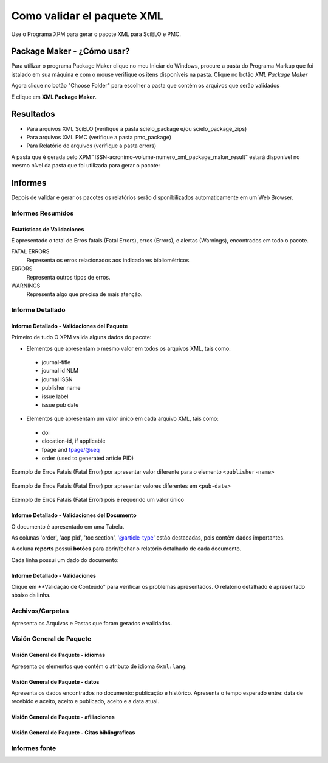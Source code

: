 .. _es_como_validar_paquete_xml

Como validar el paquete XML
===========================

Use o Programa XPM para gerar o pacote XML para SciELO e PMC.


Package Maker - ¿Cómo usar?
---------------------------

Para utilizar o programa Package Maker clique no meu Iniciar do Windows, procure a pasta do Programa Markup que foi istalado em sua máquina e com o mouse verifique os itens disponíveis na pasta.
Clique no botão *XML Package Maker*


.. image:: img/scielo_menu_xpm.png

.. image:: img/xpm_gui.png


Agora clique no botão "Choose Folder" para escolher a pasta que contém os arquivos que serão validados 


.. image:: img/xpm_gui_selected_folder.png



E clique em **XML Package Maker**.


Resultados
----------

* Para arquivos XML SciELO (verifique a pasta scielo_package e/ou scielo_package_zips)
* Para arquivos XML PMC (verifique a pasta pmc_package)
* Para Relatório de arquivos (verifique a pasta errors)

A pasta que é gerada pelo XPM "ISSN-acronimo-volume-numero_xml_package_maker_result" estará disponível no mesmo nível da pasta que foi utilizada para gerar o pacote:


.. image:: img/xpm_result_folders.png



Informes
--------

Depois de validar e gerar os pacotes os relatórios serão disponibilizados automaticamente em um Web Browser.



Informes Resumidos
.................

Estatísticas de Validaciones
::::::::::::::::::::::::::::

É apresentado o total de Erros fatais (Fatal Errors), erros (Errors), e alertas (Warnings), encontrados em todo o pacote.

FATAL ERRORS
   Representa os erros relacionados aos indicadores bibliométricos.

ERRORS
   Representa outros tipos de erros.

WARNINGS
   Representa algo que precisa de mais atenção.


.. image:: img/xpm_report.png


Informe Detallado
.................

Informe Detallado - Validaciones del Paquete
::::::::::::::::::::::::::::::::::::::::::::

Primeiro de tudo O XPM valida alguns dados do pacote:

- Elementos que apresentam o mesmo valor em todos os arquivos XML, tais como:

 * journal-title
 * journal id NLM
 * journal ISSN
 * publisher name
 * issue label
 * issue pub date

-  Elementos que apresentam um valor único em cada arquivo XML, tais como:

 * doi
 * elocation-id, if applicable
 * fpage and fpage/@seq
 * order (used to generated article PID)


Exemplo de Erros Fatais (Fatal Error) por apresentar valor diferente para o elemento ``<publisher-name>`` 

 .. image:: img/xml_reports__toc_fatal_error_required_equal_publisher.jpg


Exemplo de Erros Fatais (Fatal Error) por apresentar valores diferentes em ``<pub-date>``

 .. image:: img/xml_reports_toc_fatal_error_required_equal_date.png


Exemplo de Erros Fatais (Fatal Error) pois é requerido um valor único

 .. image:: img/xml_reports_toc_fatal_error_unique.png.jpg


Informe Detallado - Validaciones del Documento
::::::::::::::::::::::::::::::::::::::::::::::

O documento é apresentado em uma Tabela.

As colunas 'order', 'aop pid', 'toc section', '@article-type' estão destacadas, pois contém dados importantes.

A coluna **reports** possui **botões** para abrir/fechar o relatório detalhado de cada documento.

Cada linha possui um dado do documento:

.. image:: img/xpm_report_detail.png


Informe Detallado - Validaciones
::::::::::::::::::::::::::::::::

Clique em **Validação de Conteúdo" para verificar os problemas apresentados.
O relatório detalhado é apresentado abaixo da linha.

.. image:: img/xpm_report_detail_validations.png


Archivos/Carpetas
.................

Apresenta os Arquivos e Pastas que foram gerados e validados.

.. image:: img/xpm_report_folder.png


Visión General de Paquete
.........................

Visión General de Paquete - idiomas
:::::::::::::::::::::::::::::::::::

Apresenta os elementos que contém o atributo de idioma ``@xml:lang``. 

.. image:: img/xpm_report_overview_lang.png


Visión General de Paquete - datos
:::::::::::::::::::::::::::::::::

Apresenta os dados encontrados no documento: publicação e histórico.
Apresenta o tempo esperado entre:  data de recebido e aceito, aceito e publicado, aceito e a data atual.

.. image:: img/xpm_report_overview_date.png


Visión General de Paquete - afiliaciones
::::::::::::::::::::::::::::::::::::::::


.. image:: img/xpm_report_overview_aff.png


Visión General de Paquete - Citas bibliograficas
::::::::::::::::::::::::::::::::::::::::::::::::


.. image:: img/xpm_report_overview_ref.png


Informes fonte
..............

.. image:: img/xpm_report_sources.png

.. image:: img/xpm_report_sources_journals.png

.. image:: img/xpm_report_sources_books.png

.. image:: img/xpm_report_sources_others.png
